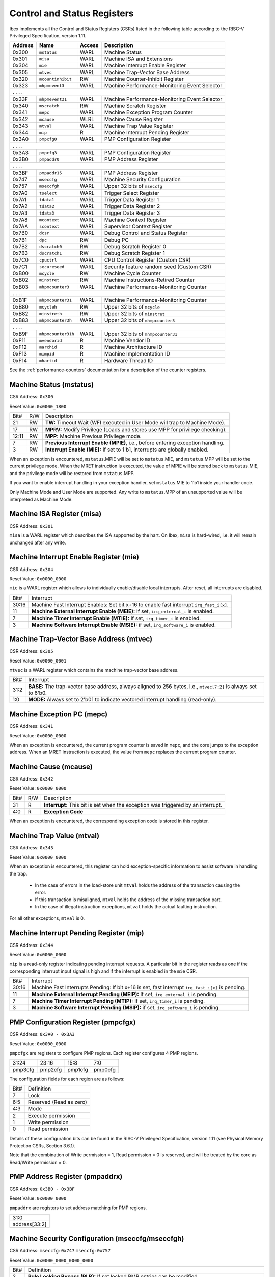 .. _cs-registers:

Control and Status Registers
============================

Ibex implements all the Control and Status Registers (CSRs) listed in the following table according to the RISC-V Privileged Specification, version 1.11.

+---------+--------------------+--------+-----------------------------------------------+
| Address |   Name             | Access | Description                                   |
+=========+====================+========+===============================================+
|  0x300  | ``mstatus``        | WARL   | Machine Status                                |
+---------+--------------------+--------+-----------------------------------------------+
|  0x301  | ``misa``           | WARL   | Machine ISA and Extensions                    |
+---------+--------------------+--------+-----------------------------------------------+
|  0x304  | ``mie``            | WARL   | Machine Interrupt Enable Register             |
+---------+--------------------+--------+-----------------------------------------------+
|  0x305  | ``mtvec``          | WARL   | Machine Trap-Vector Base Address              |
+---------+--------------------+--------+-----------------------------------------------+
|  0x320  | ``mcountinhibit``  | RW     | Machine Counter-Inhibit Register              |
+---------+--------------------+--------+-----------------------------------------------+
|  0x323  | ``mhpmevent3``     | WARL   | Machine Performance-Monitoring Event Selector |
+---------+--------------------+--------+-----------------------------------------------+
|     .             .               .                    .                              |
+---------+--------------------+--------+-----------------------------------------------+
|  0x33F  | ``mhpmevent31``    | WARL   | Machine Performance-Monitoring Event Selector |
+---------+--------------------+--------+-----------------------------------------------+
|  0x340  | ``mscratch``       | RW     | Machine Scratch Register                      |
+---------+--------------------+--------+-----------------------------------------------+
|  0x341  | ``mepc``           | WARL   | Machine Exception Program Counter             |
+---------+--------------------+--------+-----------------------------------------------+
|  0x342  | ``mcause``         | WLRL   | Machine Cause Register                        |
+---------+--------------------+--------+-----------------------------------------------+
|  0x343  | ``mtval``          | WARL   | Machine Trap Value Register                   |
+---------+--------------------+--------+-----------------------------------------------+
|  0x344  | ``mip``            | R      | Machine Interrupt Pending Register            |
+---------+--------------------+--------+-----------------------------------------------+
|  0x3A0  | ``pmpcfg0``        | WARL   | PMP Configuration Register                    |
+---------+--------------------+--------+-----------------------------------------------+
|     .             .               .                    .                              |
+---------+--------------------+--------+-----------------------------------------------+
|  0x3A3  | ``pmpcfg3``        | WARL   | PMP Configuration Register                    |
+---------+--------------------+--------+-----------------------------------------------+
|  0x3B0  | ``pmpaddr0``       | WARL   | PMP Address Register                          |
+---------+--------------------+--------+-----------------------------------------------+
|     .             .               .                    .                              |
+---------+--------------------+--------+-----------------------------------------------+
|  0x3BF  | ``pmpaddr15``      | WARL   | PMP Address Register                          |
+---------+--------------------+--------+-----------------------------------------------+
|  0x747  | ``mseccfg``        | WARL   | Machine Security Configuration                |
+---------+--------------------+--------+-----------------------------------------------+
|  0x757  | ``mseccfgh``       | WARL   | Upper 32 bits of ``mseccfg``                  |
+---------+--------------------+--------+-----------------------------------------------+
|  0x7A0  | ``tselect``        | WARL   | Trigger Select Register                       |
+---------+--------------------+--------+-----------------------------------------------+
|  0x7A1  | ``tdata1``         | WARL   | Trigger Data Register 1                       |
+---------+--------------------+--------+-----------------------------------------------+
|  0x7A2  | ``tdata2``         | WARL   | Trigger Data Register 2                       |
+---------+--------------------+--------+-----------------------------------------------+
|  0x7A3  | ``tdata3``         | WARL   | Trigger Data Register 3                       |
+---------+--------------------+--------+-----------------------------------------------+
|  0x7A8  | ``mcontext``       | WARL   | Machine Context Register                      |
+---------+--------------------+--------+-----------------------------------------------+
|  0x7AA  | ``scontext``       | WARL   | Supervisor Context Register                   |
+---------+--------------------+--------+-----------------------------------------------+
|  0x7B0  | ``dcsr``           | WARL   | Debug Control and Status Register             |
+---------+--------------------+--------+-----------------------------------------------+
|  0x7B1  | ``dpc``            | RW     | Debug PC                                      |
+---------+--------------------+--------+-----------------------------------------------+
|  0x7B2  | ``dscratch0``      | RW     | Debug Scratch Register 0                      |
+---------+--------------------+--------+-----------------------------------------------+
|  0x7B3  | ``dscratch1``      | RW     | Debug Scratch Register 1                      |
+---------+--------------------+--------+-----------------------------------------------+
|  0x7C0  | ``cpuctrl``        | WARL   | CPU Control Register (Custom CSR)             |
+---------+--------------------+--------+-----------------------------------------------+
|  0x7C1  | ``secureseed``     | WARL   | Security feature random seed (Custom CSR)     |
+---------+--------------------+--------+-----------------------------------------------+
|  0xB00  | ``mcycle``         | RW     | Machine Cycle Counter                         |
+---------+--------------------+--------+-----------------------------------------------+
|  0xB02  | ``minstret``       | RW     | Machine Instructions-Retired Counter          |
+---------+--------------------+--------+-----------------------------------------------+
|  0xB03  | ``mhpmcounter3``   | WARL   | Machine Performance-Monitoring Counter        |
+---------+--------------------+--------+-----------------------------------------------+
|     .             .               .                    .                              |
+---------+--------------------+--------+-----------------------------------------------+
|  0xB1F  | ``mhpmcounter31``  | WARL   | Machine Performance-Monitoring Counter        |
+---------+--------------------+--------+-----------------------------------------------+
|  0xB80  | ``mcycleh``        | RW     | Upper 32 bits of ``mcycle``                   |
+---------+--------------------+--------+-----------------------------------------------+
|  0xB82  | ``minstreth``      | RW     | Upper 32 bits of ``minstret``                 |
+---------+--------------------+--------+-----------------------------------------------+
|  0xB83  | ``mhpmcounter3h``  | WARL   | Upper 32 bits of ``mhmpcounter3``             |
+---------+--------------------+--------+-----------------------------------------------+
|     .             .               .                    .                              |
+---------+--------------------+--------+-----------------------------------------------+
|  0xB9F  | ``mhpmcounter31h`` | WARL   | Upper 32 bits of ``mhmpcounter31``            |
+---------+--------------------+--------+-----------------------------------------------+
|  0xF11  | ``mvendorid``      | R      | Machine Vendor ID                             |
+---------+--------------------+--------+-----------------------------------------------+
|  0xF12  | ``marchid``        | R      | Machine Architecture ID                       |
+---------+--------------------+--------+-----------------------------------------------+
|  0xF13  | ``mimpid``         | R      | Machine Implementation ID                     |
+---------+--------------------+--------+-----------------------------------------------+
|  0xF14  | ``mhartid``        | R      | Hardware Thread ID                            |
+---------+--------------------+--------+-----------------------------------------------+

See the :ref:`performance-counters` documentation for a description of the counter registers.


Machine Status (mstatus)
------------------------

CSR Address: ``0x300``

Reset Value: ``0x0000_1800``

+-------+-----+---------------------------------------------------------------------------------+
| Bit#  | R/W | Description                                                                     |
+-------+-----+---------------------------------------------------------------------------------+
| 21    | RW  | **TW:** Timeout Wait (WFI executed in User Mode will trap to Machine Mode).     |
+-------+-----+---------------------------------------------------------------------------------+
| 17    | RW  | **MPRV:** Modify Privilege (Loads and stores use MPP for privilege checking).   |
+-------+-----+---------------------------------------------------------------------------------+
| 12:11 | RW  | **MPP:** Machine Previous Privilege mode.                                       |
+-------+-----+---------------------------------------------------------------------------------+
| 7     | RW  | **Previous Interrupt Enable (MPIE)**, i.e., before entering exception handling. |
+-------+-----+---------------------------------------------------------------------------------+
| 3     | RW  | **Interrupt Enable (MIE):** If set to 1'b1, interrupts are globally enabled.    |
+-------+-----+---------------------------------------------------------------------------------+

When an exception is encountered, ``mstatus``.MPIE will be set to ``mstatus``.MIE, and ``mstatus``.MPP will be set to the current privilege mode.
When the MRET instruction is executed, the value of MPIE will be stored back to ``mstatus``.MIE, and the privilege mode will be restored from ``mstatus``.MPP.

If you want to enable interrupt handling in your exception handler, set ``mstatus``.MIE to 1'b1 inside your handler code.

Only Machine Mode and User Mode are supported.
Any write to ``mstatus``.MPP of an unsupported value will be interpreted as Machine Mode.

Machine ISA Register (misa)
---------------------------

CSR Address: ``0x301``

``misa`` is a WARL register which describes the ISA supported by the hart.
On Ibex, ``misa`` is hard-wired, i.e. it will remain unchanged after any write.


Machine Interrupt Enable Register (mie)
---------------------------------------

CSR Address: ``0x304``

Reset Value: ``0x0000_0000``

``mie`` is a WARL register which allows to individually enable/disable local interrupts.
After reset, all interrupts are disabled.

+-------+--------------------------------------------------------------------------------------+
| Bit#  | Interrupt                                                                            |
+-------+--------------------------------------------------------------------------------------+
| 30:16 | Machine Fast Interrupt Enables: Set bit x+16 to enable                               |
|       | fast interrupt ``irq_fast_i[x]``.                                                    |
+-------+--------------------------------------------------------------------------------------+
| 11    | **Machine External Interrupt Enable (MEIE):** If set, ``irq_external_i`` is enabled. |
+-------+--------------------------------------------------------------------------------------+
| 7     | **Machine Timer Interrupt Enable (MTIE):** If set, ``irq_timer_i`` is enabled.       |
+-------+--------------------------------------------------------------------------------------+
| 3     | **Machine Software Interrupt Enable (MSIE):** if set, ``irq_software_i`` is enabled. |
+-------+--------------------------------------------------------------------------------------+


Machine Trap-Vector Base Address (mtvec)
----------------------------------------

CSR Address: ``0x305``

Reset Value: ``0x0000_0001``

``mtvec`` is a WARL register which contains the machine trap-vector base address.

+-------+--------------------------------------------------------------------------------------+
| Bit#  | Interrupt                                                                            |
+-------+--------------------------------------------------------------------------------------+
| 31:2  | **BASE:** The trap-vector base address, always aligned to 256 bytes, i.e.,           |
|       | ``mtvec[7:2]`` is always set to 6'b0.                                                |
+-------+--------------------------------------------------------------------------------------+
| 1:0   | **MODE:** Always set to 2'b01 to indicate vectored interrupt handling (read-only).   |
+-------+--------------------------------------------------------------------------------------+


Machine Exception PC (mepc)
---------------------------

CSR Address: ``0x341``

Reset Value: ``0x0000_0000``

When an exception is encountered, the current program counter is saved in ``mepc``, and the core jumps to the exception address.
When an MRET instruction is executed, the value from ``mepc`` replaces the current program counter.


Machine Cause (mcause)
----------------------

CSR Address: ``0x342``

Reset Value: ``0x0000_0000``

+-------+-----+------------------------------------------------------------------+
| Bit#  | R/W | Description                                                      |
+-------+-----+------------------------------------------------------------------+
| 31    | R   | **Interrupt:** This bit is set when the exception was triggered  |
|       |     | by an interrupt.                                                 |
+-------+-----+------------------------------------------------------------------+
| 4:0   | R   | **Exception Code**                                               |
+-------+-----+------------------------------------------------------------------+

When an exception is encountered, the corresponding exception code is stored in this register.


Machine Trap Value (mtval)
--------------------------

CSR Address: ``0x343``

Reset Value: ``0x0000_0000``

When an exception is encountered, this register can hold exception-specific information to assist software in handling the trap.

 * In the case of errors in the load-store unit ``mtval`` holds the address of the transaction causing the error.
 * If this transaction is misaligned, ``mtval`` holds the address of the missing transaction part.
 * In the case of illegal instruction exceptions, ``mtval`` holds the actual faulting instruction.

For all other exceptions, ``mtval`` is 0.


Machine Interrupt Pending Register (mip)
----------------------------------------

CSR Address: ``0x344``

Reset Value: ``0x0000_0000``

``mip`` is a read-only register indicating pending interrupt requests.
A particular bit in the register reads as one if the corresponding interrupt input signal is high and if the interrupt is enabled in the ``mie`` CSR.

+-------+---------------------------------------------------------------------------------------+
| Bit#  | Interrupt                                                                             |
+-------+---------------------------------------------------------------------------------------+
| 30:16 | Machine Fast Interrupts Pending: If bit x+16 is set,                                  |
|       | fast interrupt ``irq_fast_i[x]`` is pending.                                          |
+-------+---------------------------------------------------------------------------------------+
| 11    | **Machine External Interrupt Pending (MEIP):** If set, ``irq_external_i`` is pending. |
+-------+---------------------------------------------------------------------------------------+
| 7     | **Machine Timer Interrupt Pending (MTIP):** If set, ``irq_timer_i`` is pending.       |
+-------+---------------------------------------------------------------------------------------+
| 3     | **Machine Software Interrupt Pending (MSIP):** if set, ``irq_software_i`` is pending. |
+-------+---------------------------------------------------------------------------------------+

PMP Configuration Register (pmpcfgx)
------------------------------------

CSR Address: ``0x3A0 - 0x3A3``

Reset Value: ``0x0000_0000``

``pmpcfgx`` are registers to configure PMP regions. Each register configures 4 PMP regions.

+---------+---------+---------+---------+
|  31:24  |  23:16  |  15:8   |   7:0   |
+---------+---------+---------+---------+
| pmp3cfg | pmp2cfg | pmp1cfg | pmp0cfg |
+---------+---------+---------+---------+

The configuration fields for each region are as follows:

+-------+--------------------------+
| Bit#  |  Definition              |
+-------+--------------------------+
|    7  | Lock                     |
+-------+--------------------------+
|  6:5  | Reserved (Read as zero)  |
+-------+--------------------------+
|  4:3  | Mode                     |
+-------+--------------------------+
|    2  | Execute permission       |
+-------+--------------------------+
|    1  | Write permission         |
+-------+--------------------------+
|    0  | Read permission          |
+-------+--------------------------+

Details of these configuration bits can be found in the RISC-V Privileged Specification, version 1.11 (see Physical Memory Protection CSRs, Section 3.6.1).

Note that the combination of Write permission = 1, Read permission = 0 is reserved, and will be treated by the core as Read/Write permission = 0.

PMP Address Register (pmpaddrx)
-------------------------------

CSR Address: ``0x3B0 - 0x3BF``

Reset Value: ``0x0000_0000``

``pmpaddrx`` are registers to set address matching for PMP regions.

+----------------+
|     31:0       |
+----------------+
| address[33:2]  |
+----------------+

Machine Security Configuration (mseccfg/mseccfgh)
-------------------------------------------------

CSR Address: ``mseccfg``: ``0x747``  ``mseccfg``: ``0x757``

Reset Value: ``0x0000_0000_0000_0000``

+------+-----------------------------------------------------------------------------------------------------------------------------------+
| Bit# | Definition                                                                                                                        |
+------+-----------------------------------------------------------------------------------------------------------------------------------+
| 2    | **Rule Locking Bypass (RLB):** If set locked PMP entries can be modified                                                          |
+------+-----------------------------------------------------------------------------------------------------------------------------------+
| 1    | **Machine Mode Whitelist Policy (MMWP):** If set default policy for PMP is deny for M-Mode accesses that don't match a PMP region |
+------+-----------------------------------------------------------------------------------------------------------------------------------+
| 0    | **Machine Mode Lockdown (MML):** Alters behaviour of ``pmpcfgX`` bits                                                             |
+------+-----------------------------------------------------------------------------------------------------------------------------------+

``mseccfg`` is specified in the Trusted Execution Environment (TEE) working group proposal `PMP Enhancements for memory access and execution prevention on Machine mode (Smepmp) version 0.9.3 <https://github.com/riscv/riscv-tee/blob/61455747230a26002d741f64879dd78cc9689323/Smepmp/Smepmp.pdf>`_, which gives the full details of it's functionality including the new PMP behaviour when ``mseccfg.MML`` is set.
Note that the reset value means PMP behavior out of reset matches the RISC-V Privileged Architecture.
A write to ``mseccfg`` is required to change it.
Note ``mseccfgh`` reads as all 0s and ignores all writes.
Any access to ``mseccfg`` or ``mseccfgh`` when using an Ibex configuration without PMP (``PMPEnable`` is 0) will trigger an illegal instruction exception.

.. _csr-tselect:

Trigger Select Register (tselect)
---------------------------------

CSR Address: ``0x7A0``

Reset Value: ``0x0000_0000``

Accessible in Debug Mode or M-Mode when trigger support is enabled (using the DbgTriggerEn parameter).

Number of the currently selected trigger starting at 0.
The number of triggers is configured by the DbgHwNumLen parameter.

Writing a value larger than or equal to the number of supported triggers will write the highest valid index.
This allows a debugger to detect the allowed number of triggers by reading back the value.

.. _csr-tdata1:

Trigger Data Register 1 (tdata1)
--------------------------------

CSR Address: ``0x7A1``

Reset Value: ``0x2800_1000``

Accessible in Debug Mode or M-Mode when trigger support is enabled (using the DbgTriggerEn parameter).
Since native triggers are not supported, writes to this register from M-Mode will be ignored.

Ibex only implements one type of trigger, instruction address match.
Most fields of this register will read as a fixed value to reflect the mode that is supported.

+-------+------+------------------------------------------------------------------+
| Bit#  | R/W  | Description                                                      |
+-------+------+------------------------------------------------------------------+
| 31:28 | R    | **type:** 2 = Address/Data match trigger type.                   |
+-------+------+------------------------------------------------------------------+
| 27    | R    | **dmode:** 1 = Only debug mode can write tdata registers         |
+-------+------+------------------------------------------------------------------+
| 26:21 | R    | **maskmax:** 0 = Only exact matching supported.                  |
+-------+------+------------------------------------------------------------------+
| 20    | R    | **hit:** 0 = Hit indication not supported.                       |
+-------+------+------------------------------------------------------------------+
| 19    | R    | **select:** 0 = Only address matching is supported.              |
+-------+------+------------------------------------------------------------------+
| 18    | R    | **timing:** 0 = Break before the instruction at the specified    |
|       |      | address.                                                         |
+-------+------+------------------------------------------------------------------+
| 17:16 | R    | **sizelo:** 0 = Match accesses of any size.                      |
+-------+------+------------------------------------------------------------------+
| 15:12 | R    | **action:** 1 = Enter debug mode on match.                       |
+-------+------+------------------------------------------------------------------+
| 11    | R    | **chain:** 0 = Chaining not supported.                           |
+-------+------+------------------------------------------------------------------+
| 10:7  | R    | **match:** 0 = Match the whole address.                          |
+-------+------+------------------------------------------------------------------+
| 6     | R    | **m:** 1 = Match in M-Mode.                                      |
+-------+------+------------------------------------------------------------------+
| 5     | R    | zero.                                                            |
+-------+------+------------------------------------------------------------------+
| 4     | R    | **s:** 0 = S-Mode not supported.                                 |
+-------+------+------------------------------------------------------------------+
| 3     | R    | **u:** 1 = Match in U-Mode.                                      |
+-------+------+------------------------------------------------------------------+
| 2     | RW   | **execute:** Enable matching on instruction address.             |
+-------+------+------------------------------------------------------------------+
| 1     | R    | **store:** 0 = Store address / data matching not supported.      |
+-------+------+------------------------------------------------------------------+
| 0     | R    | **load:** 0 = Load address / data matching not supported.        |
+-------+------+------------------------------------------------------------------+

Details of these configuration bits can be found in the RISC-V Debug Specification, version 0.13.2 (see Trigger Registers, Section 5.2).

.. _csr-tdata2:

Trigger Data Register 2 (tdata2)
--------------------------------

CSR Address: ``0x7A2``

Reset Value: ``0x0000_0000``

Accessible in Debug Mode or M-Mode when trigger support is enabled (using the DbgTriggerEn parameter).
Since native triggers are not supported, writes to this register from M-Mode will be ignored.

This register stores the instruction address to match against for a breakpoint trigger.

Trigger Data Register 3 (tdata3)
--------------------------------

CSR Address: ``0x7A3``

Reset Value: ``0x0000_0000``

Accessible in Debug Mode or M-Mode when trigger support is enabled (using the DbgTriggerEn parameter).

Ibex does not support the features requiring this register, so writes are ignored and it will always read as zero.

Machine Context Register (mcontext)
-----------------------------------

CSR Address: ``0x7A8``

Reset Value: ``0x0000_0000``

Accessible in Debug Mode or M-Mode when trigger support is enabled (using the DbgTriggerEn parameter).

Ibex does not support the features requiring this register, so writes are ignored and it will always read as zero.

Supervisor Context Register (scontext)
--------------------------------------

CSR Address: ``0x7AA``

Reset Value: ``0x0000_0000``

Accessible in Debug Mode or M-Mode when trigger support is enabled (using the DbgTriggerEn parameter).

Ibex does not support the features requiring this register, so writes are ignored and it will always read as zero.

.. _csr-dcsr:

Debug Control and Status Register (dcsr)
----------------------------------------

CSR Address: ``0x7B0``

Reset Value: ``0x4000_0003``

Accessible in Debug Mode only.
Ibex implements the following bit fields.
Other bit fields read as zero.

+-------+------+------------------------------------------------------------------+
| Bit#  | R/W  | Description                                                      |
+-------+------+------------------------------------------------------------------+
| 31:28 | R    | **xdebugver:** 4 = External spec-compliant debug support exists. |
+-------+------+------------------------------------------------------------------+
| 15    | RW   | **ebreakm:** EBREAK in M-Mode behaves as described in Privileged |
|       |      | Spec (0), or enters Debug Mode (1).                              |
+-------+------+------------------------------------------------------------------+
| 12    | WARL | **ebreaku:** EBREAK in U-Mode behaves as described in Privileged |
|       |      | Spec (0), or enters Debug Mode (1).                              |
+-------+------+------------------------------------------------------------------+
| 8:6   | R    | **cause:** 1 = EBREAK, 2 = trigger, 3 = halt request, 4 = step   |
+-------+------+------------------------------------------------------------------+
| 2     | RW   | **step:** When set and not in Debug Mode, execute a single       |
|       |      | instruction and enter Debug Mode.                                |
+-------+------+------------------------------------------------------------------+
| 1:0   | WARL | **prv:** Privilege level the core was operating in when Debug    |
|       |      | Mode was entered. May be modified by debugger to change          |
|       |      | privilege level. Ibex allows transitions to all supported modes. |
|       |      | (M- and U-Mode).                                                 |
+-------+------+------------------------------------------------------------------+

Details of these configuration bits can be found in the RISC-V Debug Specification, version 0.13.2 (see Core Debug Registers, Section 4.8).
Note that **ebreaku** and **prv** are accidentally specified as RW in version 0.13.2 of the RISC-V Debug Specification.
More recent versions of the specification define these fields correctly as WARL.

.. _csr-dpc:

Debug PC Register (dpc)
-----------------------

CSR Address: ``0x7B1``

Reset Value: ``0x0000_0000``

When entering Debug Mode, ``dpc`` is updated with the address of the next instruction that would be executed (if Debug Mode would not have been entered).
When resuming, the PC is set to the address stored in ``dpc``.
The debug module may modify ``dpc``.
Accessible in Debug Mode only.

Debug Scratch Register 0 (dscratch0)
------------------------------------

CSR Address: ``0x7B2``

Reset Value: ``0x0000_0000``

Scratch register to be used by the debug module.
Accessible in Debug Mode only.

Debug Scratch Register 1 (dscratch1)
------------------------------------

CSR Address: ``0x7B3``

Reset Value: ``0x0000_0000``

Scratch register to be used by the debug module.
Accessible in Debug Mode only.

CPU Control Register (cpuctrl)
------------------------------

CSR Address: ``0x7C0``

Reset Value: ``0x0000_0000``

Custom CSR to control runtime configuration of CPU components.
Accessible in Machine Mode only.
Ibex implements the following bit fields.
Other bit fields read as zero.

+-------+------+------------------------------------------------------------------+
| Bit#  | R/W  | Description                                                      |
+-------+------+------------------------------------------------------------------+
| 7     | RW   | **double_fault_seen:** A synchronous exception was observed when |
|       |      | the ``sync_exc_seen`` field was set. This field must be manually |
|       |      | cleared, hardware only sets it (see :ref:`double-fault-detect`). |
+-------+------+------------------------------------------------------------------+
| 6     | RW   | **sync_exc_seen:** A synchronous exception has been observed.    |
|       |      | This flag is cleared when ``mret`` is executed.                  |
|       |      | (see :ref:`double-fault-detect`).                                |
+-------+------+------------------------------------------------------------------+
| 5:3   | WARL | **dummy_instr_mask:** Mask to control frequency of dummy         |
|       |      | instruction insertion. If the core has not been configured with  |
|       |      | security features (SecureIbex parameter == 0), this field will   |
|       |      | always read as zero (see :ref:`security`).                       |
+-------+------+------------------------------------------------------------------+
| 2     | WARL | **dummy_instr_en:** Enable (1) or disable (0) dummy instruction  |
|       |      | insertion features. If the core has not been configured with     |
|       |      | security features (SecureIbex parameter == 0), this field will   |
|       |      | always read as zero (see :ref:`security`).                       |
+-------+------+------------------------------------------------------------------+
| 1     | WARL | **data_ind_timing:** Enable (1) or disable (0) data-independent  |
|       |      | timing features. If the core has not been configured with        |
|       |      | security features (SecureIbex parameter == 0), this field will   |
|       |      | always read as zero.                                             |
+-------+------+------------------------------------------------------------------+
| 0     | WARL | **icache_enable:** Enable (1) or disable (0) the instruction     |
|       |      | cache. If the instruction cache has not been configured (ICache  |
|       |      | parameter == 0), this field will always read as zero.            |
+-------+------+------------------------------------------------------------------+

Security Feature Seed Register (secureseed)
-------------------------------------------

CSR Address: ``0x7C1``

Reset Value: ``0x0000_0000``

Accessible in Machine Mode only.

Custom CSR to allow re-seeding of security-related pseudo-random number generators.
A write to this register will update the seeding of pseudo-random number generators inside the design.
This allows software to improve the randomness, and therefore security, of certain features by periodically reading from a true random number generator peripheral.
Seed values are not actually stored in a register and so reads to this register will always return zero.

Time Registers (time(h))
------------------------

CSR Address: ``0xC01 / 0xC81``

The User Mode ``time(h)`` registers are not implemented in Ibex.
Any access to these registers will trap.
It is recommended that trap handler software provides a means of accessing platform-defined ``mtime(h)`` timers where available.

Machine Vendor ID (mvendorid)
-----------------------------

CSR Address: ``0xF11``

Reset Value: ``0x0000_0000``

Use the ``CSR_MVENDORID_VALUE`` parameter in :file:`rtl/cve2_pkg.sv` to change the fixed value.
Details of what the ID represents can be found in the RISC-V Privileged Specification.

Machine Architecture ID (marchid)
---------------------------------

CSR Address: ``0xF12``

Reset Value: ``0x0000_0016``

Use the ``CSR_MARCHID_VALUE`` parameter in :file:`rtl/cve2_pkg.sv` to change the fixed value.
The value used is allocated specifically to Ibex.
If significant changes are made a different ID should be used.
Details of what the ID represents can be found in the RISC-V Privileged Specification.

Machine Implementation ID (mimpid)
----------------------------------

CSR Address: ``0xF13``

Reset Value: ``0x0000_0000``

Use the ``CSR_MIMPID_VALUE`` parameter in :file:`rtl/cve2_pkg.sv` to change the fixed value.
Details of what the ID represents can be found in the RISC-V Privileged Specification.

.. _csr-mhartid:

Hardware Thread ID (mhartid)
----------------------------

CSR Address: ``0xF14``

Reads directly return the value of the ``hart_id_i`` input signal.
See also :ref:`core-integration`.
